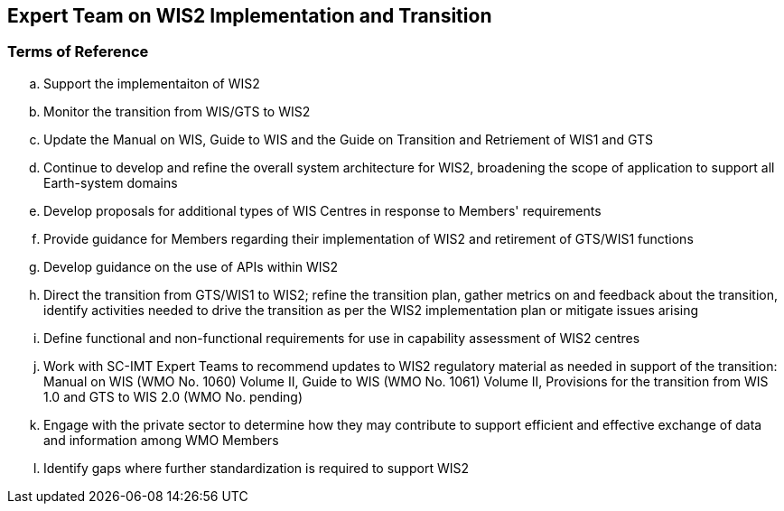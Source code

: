 == Expert Team on WIS2 Implementation and Transition

=== Terms of Reference

[loweralpha]
. Support the implementaiton of WIS2
. Monitor the transition from WIS/GTS to WIS2
. Update the Manual on WIS, Guide to WIS and the Guide on Transition and Retriement of WIS1 and GTS
. Continue to develop and refine the overall system architecture for WIS2, broadening the scope of application to support all Earth-system domains
. Develop proposals for additional types of WIS Centres in response to Members' requirements
. Provide guidance for Members regarding their implementation of WIS2 and retirement of GTS/WIS1 functions
. Develop guidance on the use of APIs within WIS2
. Direct the transition from GTS/WIS1 to WIS2; refine the transition plan, gather metrics on and feedback about the transition, identify activities needed to drive the transition as per the WIS2 implementation plan or mitigate issues arising
. Define functional and non-functional requirements for use in capability assessment of WIS2 centres
. Work with SC-IMT Expert Teams to recommend updates to WIS2 regulatory material as needed in support of the transition: Manual on WIS (WMO No. 1060) Volume II, Guide to WIS (WMO No. 1061) Volume II, Provisions for the transition from WIS 1.0 and GTS to WIS 2.0 (WMO No. pending)
. Engage with the private sector to determine how they may contribute to support efficient and effective exchange of data and information among WMO Members
. Identify gaps where further standardization is required to support WIS2
